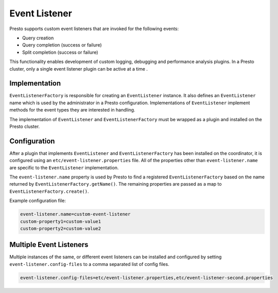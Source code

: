 ==============
Event Listener
==============

Presto supports custom event listeners that are invoked for the following
events:

* Query creation
* Query completion (success or failure)
* Split completion (success or failure)

This functionality enables development of custom logging, debugging and
performance analysis plugins. In a Presto cluster, only a single event
listener plugin can be active at a time .

Implementation
--------------

``EventListenerFactory`` is responsible for creating an
``EventListener`` instance. It also defines an ``EventListener``
name which is used by the administrator in a Presto configuration.
Implementations of ``EventListener`` implement methods for the event types
they are interested in handling.

The implementation of ``EventListener`` and ``EventListenerFactory``
must be wrapped as a plugin and installed on the Presto cluster.

Configuration
-------------

After a plugin that implements ``EventListener`` and
``EventListenerFactory`` has been installed on the coordinator, it is
configured using an ``etc/event-listener.properties`` file. All of the
properties other than ``event-listener.name`` are specific to the
``EventListener`` implementation.

The ``event-listener.name`` property is used by Presto to find a registered
``EventListenerFactory`` based on the name returned by
``EventListenerFactory.getName()``. The remaining properties are passed
as a map to ``EventListenerFactory.create()``.

Example configuration file:

.. code-block:: none

    event-listener.name=custom-event-listener
    custom-property1=custom-value1
    custom-property2=custom-value2

Multiple Event Listeners
------------------------

Multiple instances of the same, or different event listeners can be
installed and configured by setting ``event-listener.config-files``
to a comma separated list of config files.

.. code-block:: none

    event-listener.config-files=etc/event-listener.properties,etc/event-listener-second.properties
